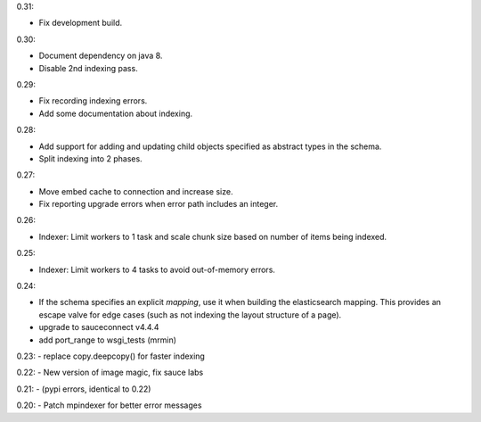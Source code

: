 0.31:

- Fix development build.

0.30:

- Document dependency on java 8.

- Disable 2nd indexing pass.

0.29:

- Fix recording indexing errors.

- Add some documentation about indexing.

0.28:

- Add support for adding and updating child objects
  specified as abstract types in the schema.

- Split indexing into 2 phases.

0.27:

- Move embed cache to connection and increase size.

- Fix reporting upgrade errors when error path includes an integer.

0.26:

- Indexer: Limit workers to 1 task and scale chunk size based on number of items being indexed.

0.25:

- Indexer: Limit workers to 4 tasks to avoid out-of-memory errors.

0.24:

- If the schema specifies an explicit `mapping`, use it when building the elasticsearch mapping.  This provides an escape valve for edge cases (such as not indexing the layout structure of a page).

- upgrade to sauceconnect v4.4.4 

- add port_range to wsgi_tests (mrmin)

0.23:
- replace copy.deepcopy() for faster indexing

0.22:
- New version of image magic, fix sauce labs

0.21:
- (pypi errors, identical to 0.22)

0.20:
- Patch mpindexer for better error messages
